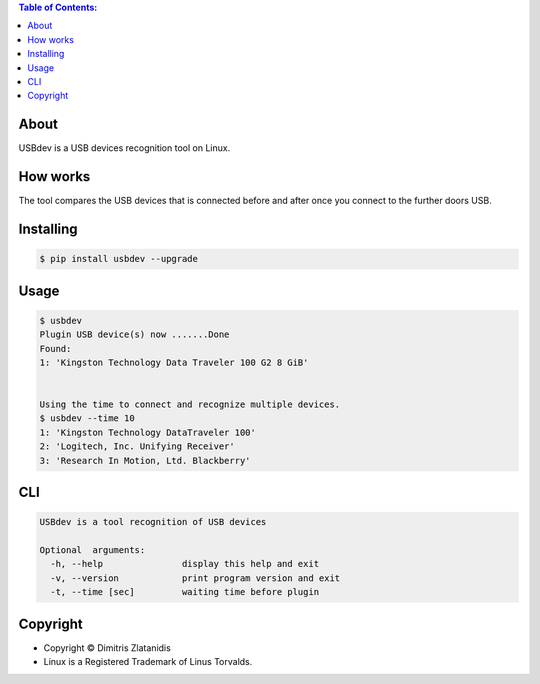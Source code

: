 .. image:: https://img.shields.io/github/release/dslackw/USBdev.svg
    :target: https://github.com/dslackw/USBdev/releases
.. image:: https://travis-ci.org/dslackw/USBdev.svg?branch=master
    :target: https://travis-ci.org/dslackw/USBdev
.. image:: https://landscape.io/github/dslackw/USBdev/master/landscape.png
    :target: https://landscape.io/github/dslackw/USBdev/master
.. image:: https://img.shields.io/codacy/050af4c8f1574e29b7382dfc2635a1a4.svg
    :target: https://www.codacy.com/public/dzlatanidis/USBdev/dashboard
.. image:: https://img.shields.io/pypi/dm/USBdev.svg
    :target: https://pypi.python.org/pypi/USBdev
.. image:: https://img.shields.io/badge/license-GPLv3-blue.svg
    :target: https://github.com/dslackw/USBdev
.. image:: https://img.shields.io/github/stars/dslackw/USBdev.svg
    :target: https://github.com/dslackw/USBdev
.. image:: https://img.shields.io/github/forks/dslackw/USBdev.svg
    :target: https://github.com/dslackw/USBdev
.. image:: https://img.shields.io/github/issues/dslackw/USBdev.svg
    :target: https://github.com/dslackw/USBdev/issues

.. contents:: Table of Contents:

About
-----

USBdev is a USB devices recognition tool on Linux.

How works
---------

The tool compares the USB devices that is connected before and after once you 
connect to the further doors USB.

 
Installing
----------

.. code-block:: bash

    $ pip install usbdev --upgrade

Usage
-----

.. code-block:: bash

    $ usbdev
    Plugin USB device(s) now .......Done
    Found:
    1: 'Kingston Technology Data Traveler 100 G2 8 GiB'

    
    Using the time to connect and recognize multiple devices.
    $ usbdev --time 10
    1: 'Kingston Technology DataTraveler 100'
    2: 'Logitech, Inc. Unifying Receiver'
    3: 'Research In Motion, Ltd. Blackberry'

    
CLI
---

.. code-block:: bash

    USBdev is a tool recognition of USB devices

    Optional  arguments:
      -h, --help               display this help and exit
      -v, --version            print program version and exit
      -t, --time [sec]         waiting time before plugin


Copyright 
---------

- Copyright © Dimitris Zlatanidis
- Linux is a Registered Trademark of Linus Torvalds.
